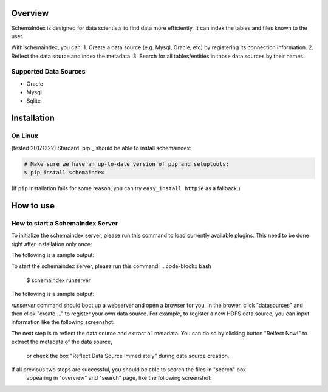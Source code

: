 
Overview
============
SchemaIndex is designed for data scientists to find data more efficiently. It can index the tables
and files known to the user.

With schemaindex, you can:
1. Create a data source (e.g. Mysql, Oracle, etc) by registering its connection information.
2. Reflect the data source and index the metadata.
3. Search for all tables/entities in those data sources by their names.

Supported Data Sources
-------------
* Oracle
* Mysql
* Sqlite



Installation
============

On Linux
-------------
(tested 20171222) Stardard  `pip`_ should be able to install schemaindex:

.. code-block:: bash

    # Make sure we have an up-to-date version of pip and setuptools:
    $ pip install schemaindex


(If ``pip`` installation fails for some reason, you can try
``easy_install httpie`` as a fallback.)

How to use
============

How to start a SchemaIndex Server
-------------
To initialize the schemaindex server, please run this command to load currently available plugins.
This need to be done right after installation only once:

.. code-block:: bash
    $ schemaindex reload plugin

The following is a sample output:

.. code-block:: bash
    (py3env1) duan:py3env1$ schemaindex reload plugin
    Plugins are reloaded.
    Reflect Plugin Name:                     Path:
    hdfsindex                                /home/duan/virenv/py3env1/local/lib/python2.7/site-packages/schemaindex/plugin/hdfsindex
    sqlalchemy                               /home/duan/virenv/py3env1/local/lib/python2.7/site-packages/schemaindex/plugin/sqlalchemyindex

To start the schemaindex server, please run this command:
.. code-block:: bash
    $ schemaindex runserver

The following is a sample output:

.. code-block:: bash
    (py3env1) duan:py3env1$ schemaindex runserver
    Server started, please visit : http://localhost:8088/


*runserver* command should boot up a webserver and open a browser for you.
In the brower, click "datasources" and then click "create ..." to register your own data source.
For example, to register a new HDFS data source, you can input information like the following screenshot:

.. image:: doc/pic/create_data_source.jpg

The next step is to reflect the data source and extract all metadata.
You can do so by clicking button "Relfect Now!" to extract the metadata of the data source,
 or check the box "Reflect Data Source Immediately" during data source creation.

If all previous two steps are successful, you should be able to search the files in "search" box
 appearing in "overview" and "search" page, like the following screenshot:
